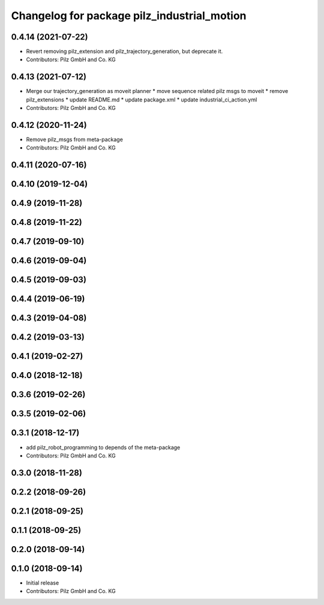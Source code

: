 ^^^^^^^^^^^^^^^^^^^^^^^^^^^^^^^^^^^^^^^^^^^^
Changelog for package pilz_industrial_motion
^^^^^^^^^^^^^^^^^^^^^^^^^^^^^^^^^^^^^^^^^^^^

0.4.14 (2021-07-22)
-------------------
* Revert removing pilz_extension and pilz_trajectory_generation, but deprecate it.
* Contributors: Pilz GmbH and Co. KG

0.4.13 (2021-07-12)
-------------------
* Merge our trajectory_generation as moveit planner
  * move sequence related pilz msgs to moveit
  * remove pilz_extensions
  * update README.md
  * update package.xml
  * update industrial_ci_action.yml
* Contributors: Pilz GmbH and Co. KG

0.4.12 (2020-11-24)
-------------------
* Remove pilz_msgs from meta-package
* Contributors: Pilz GmbH and Co. KG

0.4.11 (2020-07-16)
-------------------

0.4.10 (2019-12-04)
-------------------

0.4.9 (2019-11-28)
------------------

0.4.8 (2019-11-22)
------------------

0.4.7 (2019-09-10)
------------------

0.4.6 (2019-09-04)
------------------

0.4.5 (2019-09-03)
------------------

0.4.4 (2019-06-19)
------------------

0.4.3 (2019-04-08)
------------------

0.4.2 (2019-03-13)
------------------

0.4.1 (2019-02-27)
------------------

0.4.0 (2018-12-18)
------------------

0.3.6 (2019-02-26)
------------------

0.3.5 (2019-02-06)
------------------

0.3.1 (2018-12-17)
------------------
* add pilz_robot_programming to depends of the meta-package
* Contributors: Pilz GmbH and Co. KG

0.3.0 (2018-11-28)
------------------

0.2.2 (2018-09-26)
------------------

0.2.1 (2018-09-25)
------------------

0.1.1 (2018-09-25)
------------------

0.2.0 (2018-09-14)
------------------

0.1.0 (2018-09-14)
------------------
* Initial release
* Contributors: Pilz GmbH and Co. KG
